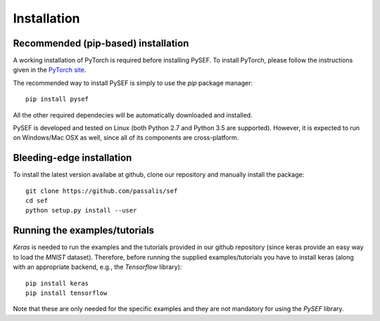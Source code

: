 .. _installation-link:

*************
Installation
*************

Recommended (pip-based) installation
====================================
A working installation of PyTorch is required before installing PySEF. To install PyTorch, please follow the instructions given in the `PyTorch site <http://http://pytorch.org/>`_.

The recommended way to install PySEF is simply to use the *pip* package manager::

    pip install pysef

All the other required dependecies will be automatically downloaded and installed.


PySEF is developed and tested on Linux (both Python 2.7 and Python 3.5 are supported). However, it is expected to run on Windows/Mac OSX as well, since all of its components are cross-platform.


Bleeding-edge installation
===========================

To install the latest version availabe at github, clone our repository and manually install the package::

    git clone https://github.com/passalis/sef
    cd sef
    python setup.py install --user


Running the examples/tutorials
==============================

*Keras* is needed to run the examples and the tutorials provided in our github repository (since keras provide an easy way to load the *MNIST* dataset). Therefore, before running the supplied examples/tutorials you have to install keras (along with an appropriate backend, e.g., the *Tensorflow* library)::

    pip install keras
    pip install tensorflow
    
Note that these are only needed for the specific examples and they are not mandatory for using the *PySEF* library.
